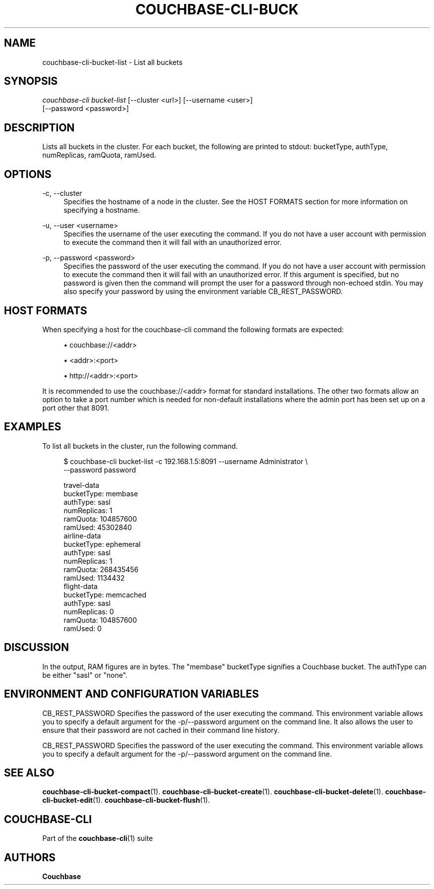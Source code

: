 '\" t
.\"     Title: couchbase-cli-bucket-list
.\"    Author: Couchbase
.\" Generator: DocBook XSL Stylesheets v1.79.1 <http://docbook.sf.net/>
.\"      Date: 03/16/2018
.\"    Manual: Couchbase CLI Manual
.\"    Source: Couchbase CLI 1.0.0
.\"  Language: English
.\"
.TH "COUCHBASE\-CLI\-BUCK" "1" "03/16/2018" "Couchbase CLI 1\&.0\&.0" "Couchbase CLI Manual"
.\" -----------------------------------------------------------------
.\" * Define some portability stuff
.\" -----------------------------------------------------------------
.\" ~~~~~~~~~~~~~~~~~~~~~~~~~~~~~~~~~~~~~~~~~~~~~~~~~~~~~~~~~~~~~~~~~
.\" http://bugs.debian.org/507673
.\" http://lists.gnu.org/archive/html/groff/2009-02/msg00013.html
.\" ~~~~~~~~~~~~~~~~~~~~~~~~~~~~~~~~~~~~~~~~~~~~~~~~~~~~~~~~~~~~~~~~~
.ie \n(.g .ds Aq \(aq
.el       .ds Aq '
.\" -----------------------------------------------------------------
.\" * set default formatting
.\" -----------------------------------------------------------------
.\" disable hyphenation
.nh
.\" disable justification (adjust text to left margin only)
.ad l
.\" -----------------------------------------------------------------
.\" * MAIN CONTENT STARTS HERE *
.\" -----------------------------------------------------------------
.SH "NAME"
couchbase-cli-bucket-list \- List all buckets
.SH "SYNOPSIS"
.sp
.nf
\fIcouchbase\-cli bucket\-list\fR [\-\-cluster <url>] [\-\-username <user>]
          [\-\-password <password>]
.fi
.SH "DESCRIPTION"
.sp
Lists all buckets in the cluster\&. For each bucket, the following are printed to stdout: bucketType, authType, numReplicas, ramQuota, ramUsed\&.
.SH "OPTIONS"
.PP
\-c, \-\-cluster
.RS 4
Specifies the hostname of a node in the cluster\&. See the HOST FORMATS section for more information on specifying a hostname\&.
.RE
.PP
\-u, \-\-user <username>
.RS 4
Specifies the username of the user executing the command\&. If you do not have a user account with permission to execute the command then it will fail with an unauthorized error\&.
.RE
.PP
\-p, \-\-password <password>
.RS 4
Specifies the password of the user executing the command\&. If you do not have a user account with permission to execute the command then it will fail with an unauthorized error\&. If this argument is specified, but no password is given then the command will prompt the user for a password through non\-echoed stdin\&. You may also specify your password by using the environment variable CB_REST_PASSWORD\&.
.RE
.SH "HOST FORMATS"
.sp
When specifying a host for the couchbase\-cli command the following formats are expected:
.sp
.RS 4
.ie n \{\
\h'-04'\(bu\h'+03'\c
.\}
.el \{\
.sp -1
.IP \(bu 2.3
.\}
couchbase://<addr>
.RE
.sp
.RS 4
.ie n \{\
\h'-04'\(bu\h'+03'\c
.\}
.el \{\
.sp -1
.IP \(bu 2.3
.\}
<addr>:<port>
.RE
.sp
.RS 4
.ie n \{\
\h'-04'\(bu\h'+03'\c
.\}
.el \{\
.sp -1
.IP \(bu 2.3
.\}
http://<addr>:<port>
.RE
.sp
It is recommended to use the couchbase://<addr> format for standard installations\&. The other two formats allow an option to take a port number which is needed for non\-default installations where the admin port has been set up on a port other that 8091\&.
.SH "EXAMPLES"
.sp
To list all buckets in the cluster, run the following command\&.
.sp
.if n \{\
.RS 4
.\}
.nf
$ couchbase\-cli bucket\-list \-c 192\&.168\&.1\&.5:8091 \-\-username Administrator \e
 \-\-password password
.fi
.if n \{\
.RE
.\}
.sp
.if n \{\
.RS 4
.\}
.nf
travel\-data
 bucketType: membase
 authType: sasl
 numReplicas: 1
 ramQuota: 104857600
 ramUsed: 45302840
airline\-data
 bucketType: ephemeral
 authType: sasl
 numReplicas: 1
 ramQuota: 268435456
 ramUsed: 1134432
flight\-data
 bucketType: memcached
 authType: sasl
 numReplicas: 0
 ramQuota: 104857600
 ramUsed: 0
.fi
.if n \{\
.RE
.\}
.SH "DISCUSSION"
.sp
In the output, RAM figures are in bytes\&. The "membase" bucketType signifies a Couchbase bucket\&. The authType can be either "sasl" or "none"\&.
.SH "ENVIRONMENT AND CONFIGURATION VARIABLES"
.sp
CB_REST_PASSWORD Specifies the password of the user executing the command\&. This environment variable allows you to specify a default argument for the \-p/\-\-password argument on the command line\&. It also allows the user to ensure that their password are not cached in their command line history\&.
.sp
CB_REST_PASSWORD Specifies the password of the user executing the command\&. This environment variable allows you to specify a default argument for the \-p/\-\-password argument on the command line\&.
.SH "SEE ALSO"
.sp
\fBcouchbase-cli-bucket-compact\fR(1)\&. \fBcouchbase-cli-bucket-create\fR(1)\&. \fBcouchbase-cli-bucket-delete\fR(1)\&. \fBcouchbase-cli-bucket-edit\fR(1)\&. \fBcouchbase-cli-bucket-flush\fR(1)\&.
.SH "COUCHBASE\-CLI"
.sp
Part of the \fBcouchbase-cli\fR(1) suite
.SH "AUTHORS"
.PP
\fBCouchbase\fR
